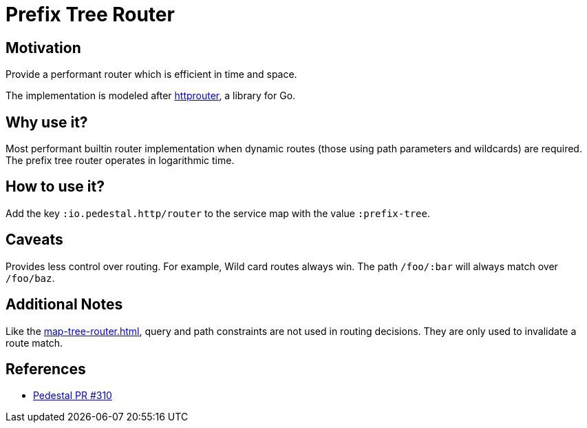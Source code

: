 = Prefix Tree Router

== Motivation

Provide a performant router which is efficient in time and
space.

The implementation is modeled after link:https://github.com/julienschmidt/httprouter[httprouter], a library for Go.

== Why use it?

Most performant builtin router implementation when dynamic routes (those using path
parameters and wildcards) are required. The prefix tree router operates in logarithmic time.

== How to use it?

Add the key `:io.pedestal.http/router` to the service map with the
value `:prefix-tree`.

== Caveats

Provides less control over routing. For example, Wild card routes
always win. The path `/foo/:bar` will always match over `/foo/baz`.

== Additional Notes

Like the xref:map-tree-router.adoc[], query and path
constraints are not used in routing decisions. They are only used to
invalidate a route match.

== References

- link:https://github.com/pedestal/pedestal/pull/330[Pedestal PR #310]
